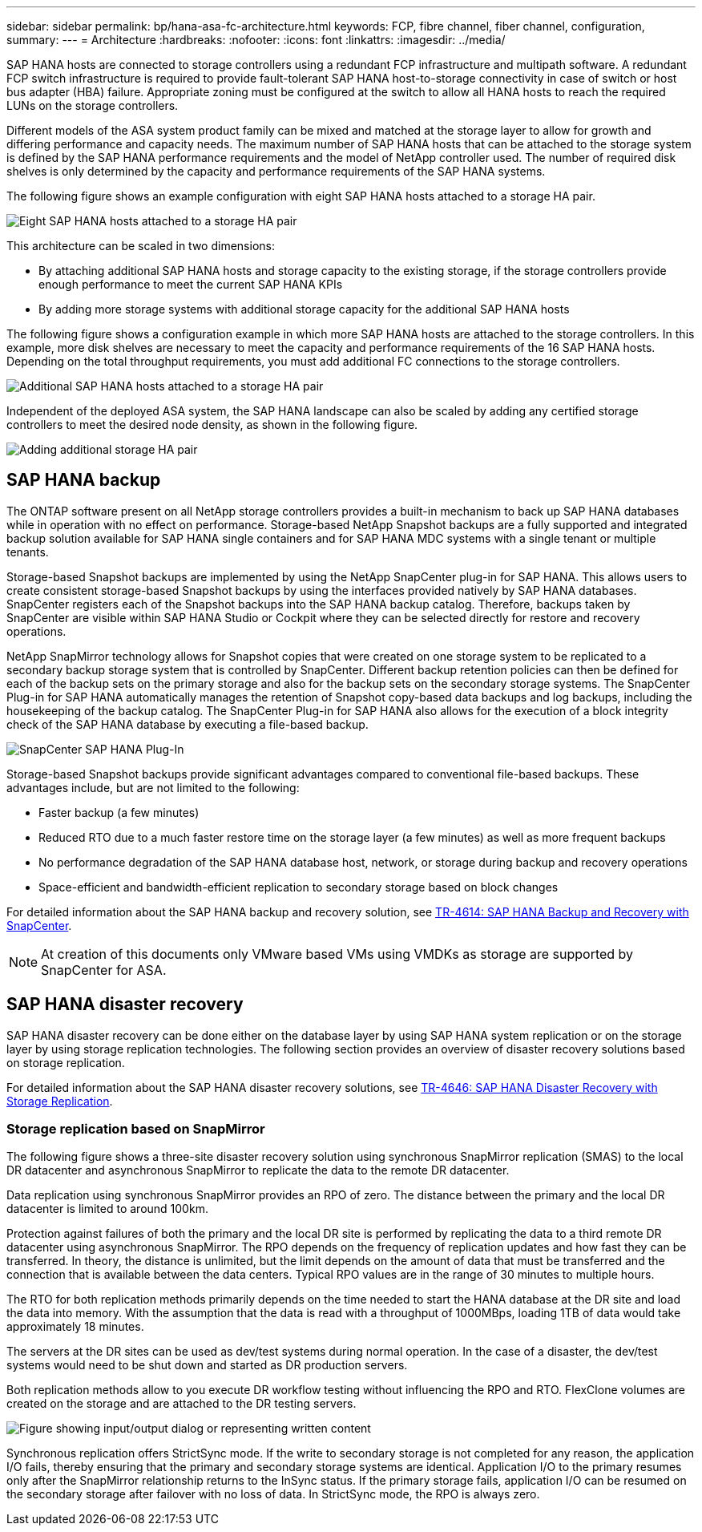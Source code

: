 ---
sidebar: sidebar
permalink: bp/hana-asa-fc-architecture.html
keywords: FCP, fibre channel, fiber channel, configuration,
summary:
---
= Architecture
:hardbreaks:
:nofooter:
:icons: font
:linkattrs:
:imagesdir: ../media/

//
// This file was created with NDAC Version 2.0 (August 17, 2020)
//
// 2021-05-20 16:47:33.673888
//

[.lead]
SAP HANA hosts are connected to storage controllers using a redundant FCP infrastructure and multipath software. A redundant FCP switch infrastructure is required to provide fault-tolerant SAP HANA host-to-storage connectivity in case of switch or host bus adapter (HBA) failure. Appropriate zoning must be configured at the switch to allow all HANA hosts to reach the required LUNs on the storage controllers.

Different models of the ASA system product family can be mixed and matched at the storage layer to allow for growth and differing performance and capacity needs. The maximum number of SAP HANA hosts that can be attached to the storage system is defined by the SAP HANA performance requirements and the model of NetApp controller used. The number of required disk shelves is only determined by the capacity and performance requirements of the SAP HANA systems.

The following figure shows an example configuration with eight SAP HANA hosts attached to a storage HA pair.

image:saphana_aff_asa_image2a.png["Eight SAP HANA hosts attached to a storage HA pair"]

This architecture can be scaled in two dimensions:

* By attaching additional SAP HANA hosts and storage capacity to the existing storage, if the storage controllers provide enough performance to meet the current SAP HANA KPIs
* By adding more storage systems with additional storage capacity for the additional SAP HANA hosts

The following figure shows a configuration example in which more SAP HANA hosts are attached to the storage controllers. In this example, more disk shelves are necessary to meet the capacity and performance requirements of the 16 SAP HANA hosts. Depending on the total throughput requirements, you must add additional FC connections to the storage controllers.

image:saphana_asa_fc_image3a.png["Additional SAP HANA hosts attached to a storage HA pair"]

Independent of the deployed ASA system, the SAP HANA landscape can also be scaled by adding any certified storage controllers to meet the desired node density, as shown in the following figure.

image:saphana_asa_fc_image4a.png["Adding additional storage HA pair"]

== SAP HANA backup

The ONTAP software present on all NetApp storage controllers provides a built-in mechanism to back up SAP HANA databases while in operation with no effect on performance. Storage-based NetApp Snapshot backups are a fully supported and integrated backup solution available for SAP HANA single containers and for SAP HANA MDC systems with a single tenant or multiple tenants.

Storage-based Snapshot backups are implemented by using the NetApp SnapCenter plug-in for SAP HANA. This allows users to create consistent storage-based Snapshot backups by using the interfaces provided natively by SAP HANA databases. SnapCenter registers each of the Snapshot backups into the SAP HANA backup catalog. Therefore, backups taken by SnapCenter are visible within SAP HANA Studio or Cockpit where they can be selected directly for restore and recovery operations.

NetApp SnapMirror technology allows for Snapshot copies that were created on one storage system to be replicated to a secondary backup storage system that is controlled by SnapCenter. Different backup retention policies can then be defined for each of the backup sets on the primary storage and also for the backup sets on the secondary storage systems. The SnapCenter Plug-in for SAP HANA automatically manages the retention of Snapshot copy-based data backups and log backups, including the housekeeping of the backup catalog. The SnapCenter Plug-in for SAP HANA also allows for the execution of a block integrity check of the SAP HANA database by executing a file-based backup.



image:saphana_aff_fc_image5.png["SnapCenter SAP HANA Plug-In"]

Storage-based Snapshot backups provide significant advantages compared to conventional file-based backups. These advantages include, but are not limited to the following:

* Faster backup (a few minutes)
* Reduced RTO due to a much faster restore time on the storage layer (a few minutes) as well as more frequent backups
* No performance degradation of the SAP HANA database host, network, or storage during backup and recovery operations
* Space-efficient and bandwidth-efficient replication to secondary storage based on block changes

For detailed information about the SAP HANA backup and recovery solution, see link:../backup/hana-br-scs-overview.html[TR-4614: SAP HANA Backup and Recovery with SnapCenter^].

[NOTE]
At creation of this documents only VMware based VMs using VMDKs as storage are supported by SnapCenter for ASA.

== SAP HANA disaster recovery

SAP HANA disaster recovery can be done either on the database layer by using SAP HANA system replication or on the storage layer by using storage replication technologies. The following section provides an overview of disaster recovery solutions based on storage replication.

For detailed information about the SAP HANA disaster recovery solutions, see link:../backup/hana-dr-sr-pdf-link.html[TR-4646: SAP HANA Disaster Recovery with Storage Replication^].

=== Storage replication based on SnapMirror

The following figure shows a three-site disaster recovery solution using synchronous SnapMirror replication (SMAS) to the local DR datacenter and asynchronous SnapMirror to replicate the data to the remote DR datacenter.

Data replication using synchronous SnapMirror provides an RPO of zero. The distance between the primary and the local DR datacenter is limited to around 100km.

Protection against failures of both the primary and the local DR site is performed by replicating the data to a third remote DR datacenter using asynchronous SnapMirror. The RPO depends on the frequency of replication updates and how fast they can be transferred. In theory, the distance is unlimited, but the limit depends on the amount of data that must be transferred and the connection that is available between the data centers. Typical RPO values are in the range of 30 minutes to multiple hours.

The RTO for both replication methods primarily depends on the time needed to start the HANA database at the DR site and load the data into memory. With the assumption that the data is read with a throughput of 1000MBps, loading 1TB of data would take approximately 18 minutes.

The servers at the DR sites can be used as dev/test systems during normal operation. In the case of a disaster,  the dev/test systems would need to be shut down and started as DR production servers.

Both replication methods allow to you execute DR workflow testing without influencing the RPO and RTO. FlexClone volumes are created on the storage and are attached to the DR testing servers.

image:saphana_aff_fc_image6.png["Figure showing input/output dialog or representing written content"]

Synchronous replication offers StrictSync mode. If the write to secondary storage is not completed for any reason, the application I/O fails, thereby ensuring that the primary and secondary storage systems are identical. Application I/O to the primary resumes only after the SnapMirror relationship returns to the InSync status. If the primary storage fails, application I/O can be resumed on the secondary storage after failover with no loss of data. In StrictSync mode, the RPO is always zero.


